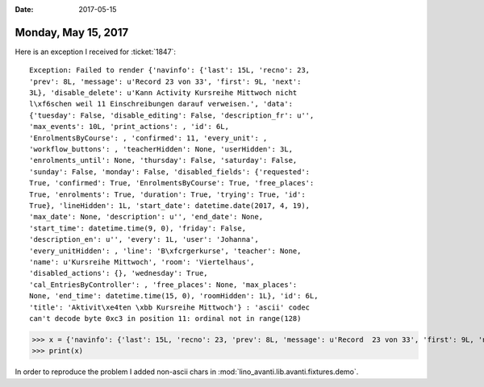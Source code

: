 :date: 2017-05-15

====================
Monday, May 15, 2017
====================

Here is an exception I received for :ticket:`1847`::

  Exception: Failed to render {'navinfo': {'last': 15L, 'recno': 23,
  'prev': 8L, 'message': u'Record 23 von 33', 'first': 9L, 'next':
  3L}, 'disable_delete': u'Kann Activity Kursreihe Mittwoch nicht
  l\xf6schen weil 11 Einschreibungen darauf verweisen.', 'data':
  {'tuesday': False, 'disable_editing': False, 'description_fr': u'',
  'max_events': 10L, 'print_actions': , 'id': 6L,
  'EnrolmentsByCourse': , 'confirmed': 11, 'every_unit': ,
  'workflow_buttons': , 'teacherHidden': None, 'userHidden': 3L,
  'enrolments_until': None, 'thursday': False, 'saturday': False,
  'sunday': False, 'monday': False, 'disabled_fields': {'requested':
  True, 'confirmed': True, 'EnrolmentsByCourse': True, 'free_places':
  True, 'enrolments': True, 'duration': True, 'trying': True, 'id':
  True}, 'lineHidden': 1L, 'start_date': datetime.date(2017, 4, 19),
  'max_date': None, 'description': u'', 'end_date': None,
  'start_time': datetime.time(9, 0), 'friday': False,
  'description_en': u'', 'every': 1L, 'user': 'Johanna',
  'every_unitHidden': , 'line': 'B\xfcrgerkurse', 'teacher': None,
  'name': u'Kursreihe Mittwoch', 'room': 'Viertelhaus',
  'disabled_actions': {}, 'wednesday': True,
  'cal_EntriesByController': , 'free_places': None, 'max_places':
  None, 'end_time': datetime.time(15, 0), 'roomHidden': 1L}, 'id': 6L,
  'title': 'Aktivit\xe4ten \xbb Kursreihe Mittwoch'} : 'ascii' codec
  can't decode byte 0xc3 in position 11: ordinal not in range(128)

  
>>> x = {'navinfo': {'last': 15L, 'recno': 23, 'prev': 8L, 'message': u'Record  23 von 33', 'first': 9L, 'next': 3L}, 'disable_delete': u'Kann Activity Kursreihe Mittwoch nicht l\xf6schen weil 11 Einschreibungen darauf verweisen.', 'data': {'tuesday': False, 'disable_editing': False, 'description_fr': u'', 'max_events': 10L, 'print_actions': <Element u'p' at 0x7f4fd8b15d10>, 'id': 6L, 'EnrolmentsByCourse': <Element u'table' at 0x7f4fd89ee0d0>, 'confirmed': 11, 'every_unit': <django.utils.functional.__proxy__ object at 0x7f4fe692fbd0>, 'workflow_buttons': <Element u'span' at 0x7f4fd8b23e90>, 'teacherHidden': None, 'userHidden': 3L, 'enrolments_until': None, 'thursday': False, 'saturday': False, 'sunday': False, 'monday': False, 'disabled_fields': {'requested': True, 'confirmed': True, 'EnrolmentsByCourse': True, 'free_places': True, 'enrolments': True, 'duration': True, 'trying': True, 'id': True}, 'lineHidden': 1L, 'start_date': datetime.date(2017, 4, 19), 'max_date': None, 'description': u'', 'end_date': None, 'start_time': datetime.time(9, 0), 'friday': False, 'description_en': u'', 'every': 1L, 'user': 'Johanna', 'every_unitHidden': <cal.Recurrences.weekly:W>, 'line': 'B\xfcrgerkurse', 'teacher': None, 'name': u'Kursreihe Mittwoch', 'room': 'Viertelhaus', 'disabled_actions': {}, 'wednesday': True, 'cal_EntriesByController': <Element u'div' at 0x7f4fd89def10>, 'free_places': None, 'max_places': None, 'end_time': datetime.time(15, 0), 'roomHidden': 1L}, 'id': 6L, 'title': 'Aktivit\xe4ten \xbb Kursreihe Mittwoch'}
>>> print(x)


In order to reproduce the problem 
I added non-ascii chars in :mod:`lino_avanti.lib.avanti.fixtures.demo`.
